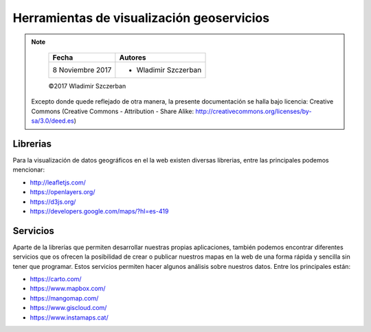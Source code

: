 ******************************************
Herramientas de visualización geoservicios
******************************************

.. note::

	=================  ====================================================
	Fecha              Autores
	=================  ====================================================
	 8 Noviembre 2017    * Wladimir Szczerban
	=================  ====================================================

	©2017 Wladimir Szczerban

  Excepto donde quede reflejado de otra manera, la presente documentación se halla bajo licencia: Creative Commons (Creative Commons - Attribution - Share Alike: http://creativecommons.org/licenses/by-sa/3.0/deed.es)


Librerias
---------

Para la visualización de datos geográficos en el la web existen diversas librerias, entre las principales podemos mencionar:

- http://leafletjs.com/

- https://openlayers.org/

- https://d3js.org/

- https://developers.google.com/maps/?hl=es-419


Servicios
---------

Aparte de la librerías que permiten desarrollar nuestras propias aplicaciones, también podemos encontrar diferentes servicios que os ofrecen la posibilidad de crear o publicar nuestros mapas en la web de una forma rápida y sencilla sin tener que programar. Estos servicios permiten hacer algunos análisis sobre nuestros datos. Entre los principales están:

- https://carto.com/

- https://www.mapbox.com/

- https://mangomap.com/

- https://www.giscloud.com/

- https://www.instamaps.cat/
